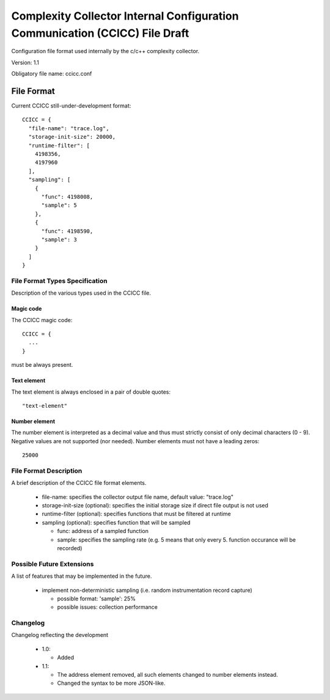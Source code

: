 ============================================================================
Complexity Collector Internal Configuration Communication (CCICC) File Draft
============================================================================

Configuration file format used internally by the c/c++ complexity collector.

Version: 1.1

Obligatory file name: ccicc.conf

File Format
===========
Current CCICC still-under-development format::

  CCICC = {
    "file-name": "trace.log",
    "storage-init-size": 20000,
    "runtime-filter": [
      4198356,
      4197960
    ],
    "sampling": [
      {
        "func": 4198008,
        "sample": 5
      },
      {
        "func": 4198590,
        "sample": 3
      }
    ]
  }

File Format Types Specification
-------------------------------
Description of the various types used in the CCICC file.

Magic code
~~~~~~~~~~
The CCICC magic code::

  CCICC = {
    ...
  }

must be always present.

Text element
~~~~~~~~~~~~
The text element is always enclosed in a pair of double quotes::

  "text-element"

Number element
~~~~~~~~~~~~~~
The number element is interpreted as a decimal value and thus must strictly consist of only decimal characters (0 - 9).
Negative values are not supported (nor needed). Number elements must not have a leading zeros::

  25000

File Format Description
-----------------------
A brief description of the CCICC file format elements.

 - file-name: specifies the collector output file name, default value: "trace.log"
 - storage-init-size (optional): specifies the initial storage size if direct file output is not used
 - runtime-filter (optional): specifies functions that must be filtered at runtime
 - sampling (optional): specifies function that will be sampled

   - func: address of a sampled function
   - sample: specifies the sampling rate (e.g. 5 means that only every 5. function occurance will be recorded)

Possible Future Extensions
--------------------------
A list of features that may be implemented in the future.

 - implement non-deterministic sampling (i.e. random instrumentation record capture)

   - possible format: 'sample': 25%
   - possible issues: collection performance


Changelog
---------
Changelog reflecting the development

 - 1.0: 

   - Added
 - 1.1: 

   - The address element removed, all such elements changed to number elements instead. 
   - Changed the syntax to be more JSON-like.

